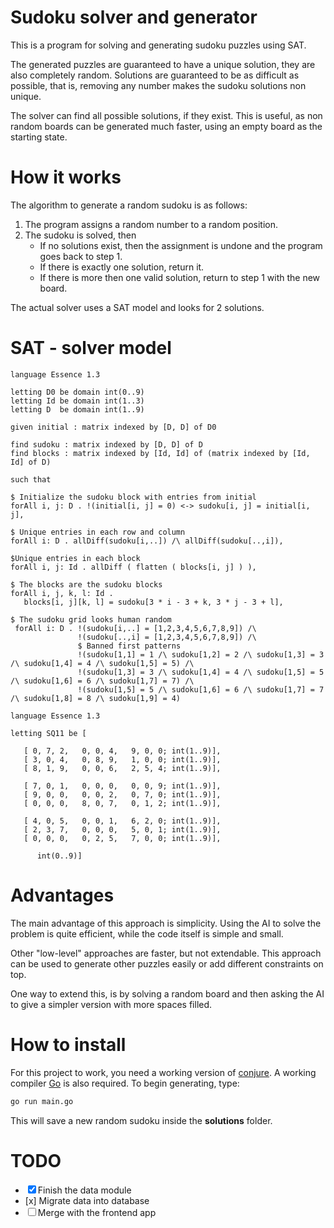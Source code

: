 * Sudoku solver and generator

This is a program for solving and generating sudoku puzzles using SAT.

The generated puzzles are guaranteed to have a unique solution, they are also completely random. Solutions are guaranteed to be as difficult as possible, that is, removing any number makes the sudoku solutions non unique. 

The solver can find all possible solutions, if they exist. This is useful, as non random boards can be generated much faster, using an empty board as the starting state.

* How it works

The algorithm to generate a random sudoku is as follows:

1. The program assigns a random number to a random position.
2. The sudoku is solved, then
   - If no solutions exist, then the assignment is undone and the program goes back to step 1.
   - If there is exactly one solution, return it.
   - If there is more then one valid solution, return to step 1 with the new board.

The actual solver uses a SAT model and looks for 2 solutions. 

* SAT - solver model

#+NAME: Conjure Model
#+BEGIN_SRC essence
language Essence 1.3

letting D0 be domain int(0..9)
letting Id be domain int(1..3)
letting D  be domain int(1..9)

given initial : matrix indexed by [D, D] of D0

find sudoku : matrix indexed by [D, D] of D
find blocks : matrix indexed by [Id, Id] of (matrix indexed by [Id, Id] of D)

such that

$ Initialize the sudoku block with entries from initial
forAll i, j: D . !(initial[i, j] = 0) <-> sudoku[i, j] = initial[i, j],

$ Unique entries in each row and column
forAll i: D . allDiff(sudoku[i,..]) /\ allDiff(sudoku[..,i]),

$Unique entries in each block
forAll i, j: Id . allDiff ( flatten ( blocks[i, j] ) ),

$ The blocks are the sudoku blocks
forAll i, j, k, l: Id .
   blocks[i, j][k, l] = sudoku[3 * i - 3 + k, 3 * j - 3 + l],

$ The sudoku grid looks human random
 forAll i: D . !(sudoku[i,..] = [1,2,3,4,5,6,7,8,9]) /\
               !(sudoku[..,i] = [1,2,3,4,5,6,7,8,9]) /\
               $ Banned first patterns
               !(sudoku[1,1] = 1 /\ sudoku[1,2] = 2 /\ sudoku[1,3] = 3 /\ sudoku[1,4] = 4 /\ sudoku[1,5] = 5) /\
               !(sudoku[1,3] = 3 /\ sudoku[1,4] = 4 /\ sudoku[1,5] = 5 /\ sudoku[1,6] = 6 /\ sudoku[1,7] = 7) /\
               !(sudoku[1,5] = 5 /\ sudoku[1,6] = 6 /\ sudoku[1,7] = 7 /\ sudoku[1,8] = 8 /\ sudoku[1,9] = 4)
#+END_SRC

#+NAME: Param File
#+BEGIN_SRC essence
  language Essence 1.3

  letting SQ11 be [

     [ 0, 7, 2,   0, 0, 4,   9, 0, 0; int(1..9)],
     [ 3, 0, 4,   0, 8, 9,   1, 0, 0; int(1..9)],
     [ 8, 1, 9,   0, 0, 6,   2, 5, 4; int(1..9)],

     [ 7, 0, 1,   0, 0, 0,   0, 0, 9; int(1..9)],
     [ 9, 0, 0,   0, 0, 2,   0, 7, 0; int(1..9)],
     [ 0, 0, 0,   8, 0, 7,   0, 1, 2; int(1..9)],

     [ 4, 0, 5,   0, 0, 1,   6, 2, 0; int(1..9)],
     [ 2, 3, 7,   0, 0, 0,   5, 0, 1; int(1..9)],
     [ 0, 0, 0,   0, 2, 5,   7, 0, 0; int(1..9)],

        int(0..9)]
        #+END_SRC

* Advantages

The main advantage of this approach is simplicity. Using the AI to solve the problem is quite efficient, while the code itself is simple and small.

Other "low-level" approaches are faster, but not extendable. This approach can be used to generate other puzzles easily or add different constraints on top.

One way to extend this, is by solving a random board and then asking the AI to give a simpler version with more spaces filled.

* How to install

For this project to work, you need a working version of [[https://conjure.readthedocs.io/en/latest/][conjure]]. A working compiler [[https://go.dev/][Go]] is also required. To begin generating, type:

#+BEGIN_SRC bash
  go run main.go
        #+END_SRC

This will save a new random sudoku inside the *solutions* folder.

* TODO 

- [X] Finish the data module
- [x] Migrate data into database
- [ ] Merge with the frontend app

